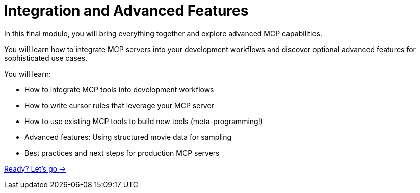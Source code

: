 = Integration and Advanced Features
:order: 3


In this final module, you will bring everything together and explore advanced MCP capabilities.

You will learn how to integrate MCP servers into your development workflows and discover optional advanced features for sophisticated use cases.


You will learn:

* How to integrate MCP tools into development workflows
* How to write cursor rules that leverage your MCP server
* How to use existing MCP tools to build new tools (meta-programming!)
* Advanced features: Using structured movie data for sampling
* Best practices and next steps for production MCP servers


link:./1-integrated-workflows/[Ready? Let's go →, role=btn]
